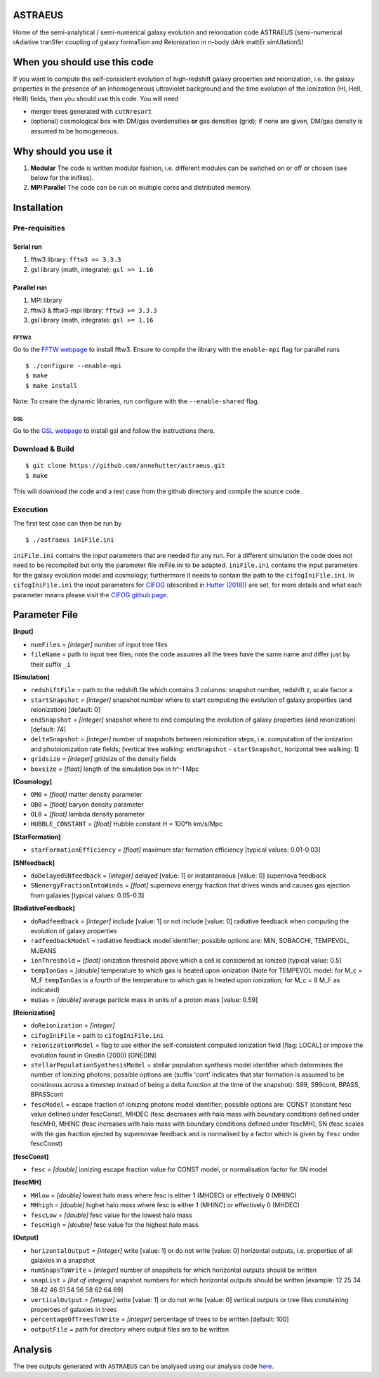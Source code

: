 ASTRAEUS
========

Home of the semi-analytical / semi-numerical galaxy evolution and reionization code ASTRAEUS (semi-numerical rAdiative tranSfer coupling of galaxy formaTion and Reionization in n-body dArk mattEr simUlationS)

When you should use this code
=============================

If you want to compute the self-consistent evolution of high-redshift galaxy properties and reionization, i.e. the galaxy properties in the presence of an inhomogeneous ultraviolet background and the time evolution of the ionization (HI, HeII, HeIII) fields, then you should use this code. You will need 

- merger trees generated with ``cutNresort``
- (optional) cosmological box with DM/gas overdensities **or** gas densities (grid); if none are given, DM/gas density is assumed to be homogeneous.

Why should you use it
=====================

1. **Modular** The code is written modular fashion, i.e. different modules can be switched on or off or chosen (see below for the inifiles).
2. **MPI Parallel** The code can be run on multiple cores and distributed memory.

Installation
============

Pre-requisities
---------------

Serial run
``````````

1. fftw3 library: ``fftw3 >= 3.3.3``
2. gsl library (math, integrate): ``gsl >= 1.16``

Parallel run
````````````

1. MPI library
2. fftw3 & fftw3-mpi library: ``fftw3 >= 3.3.3``
3. gsl library (math, integrate): ``gsl >= 1.16``

FFTW3
'''''

Go to the `FFTW webpage <http://www.fftw.org/download.html>`__ to install fftw3. Ensure to compile the library with the ``enable-mpi`` flag for parallel runs
::
    
    $ ./configure --enable-mpi
    $ make
    $ make install
    
Note: To create the dynamic libraries, run configure with the ``--enable-shared`` flag. 
    
GSL
'''

Go to the `GSL webpage <https://www.gnu.org/software/gsl/>`__ to install gsl and follow the instructions there. 


Download & Build
----------------

::

    $ git clone https://github.com/annehutter/astraeus.git
    $ make

This will download the code and a test case from the github directory and compile the source code.

Execution
---------

The first test case can then be run by
::

    $ ./astraeus iniFile.ini

``iniFile.ini`` contains the input parameters that are needed for any run. For a different simulation the code does not need to be recompiled but only the parameter file iniFile.ini to be adapted. ``iniFile.ini`` contains the input parameters for the galaxy evolution model and cosmology; furthermore it needs to contain the path to the ``cifogIniFile.ini``. In ``cifogIniFile.ini`` the input parameters for `CIFOG <https://ui.adsabs.harvard.edu/abs/2018ascl.soft03002H/abstract>`__ (described in `Hutter (2018) <https://ui.adsabs.harvard.edu/abs/2018MNRAS.477.1549H/abstract>`__) are set, for more details and what each parameter means please visit the `CIFOG github page <https://github.com/annehutter/grid-model/>`__.

Parameter File
==============

**[Input]**

- ``numFiles`` = *[integer]* number of input tree files
- ``fileName`` = path to input tree files; note the code assumes all the trees have the same name and differ just by their suffix ``_i``

**[Simulation]**

- ``redshiftFile`` = path to the redshift file which contains 3 columns: snapshot number, redshift z, scale factor a
- ``startSnapshot`` = *[integer]* snapshot number where to start computing the evolution of galaxy properties (and reionization) [default: 0]
- ``endSnapshot`` = *[integer]* snapshot where to end computing the evolution of galaxy properties (and reionization) [default: 74]
- ``deltaSnapshot`` = *[integer]* number of snapshots between reionization steps, i.e. computation of the ionization and photoionization rate fields; [vertical tree walking: ``endSnapshot`` - ``startSnapshot``, horizontal tree walking: 1]
- ``gridsize`` = *[integer]* gridsize of the density fields
- ``boxsize`` =  *[float]* length of the simulation box in h^-1 Mpc

**[Cosmology]**

- ``OM0`` = *[float]* matter density parameter
- ``OB0`` = *[float]* baryon density parameter
- ``OL0`` = *[float]* lambda density parameter
- ``HUBBLE_CONSTANT`` = *[float]* Hubble constant H = 100*h km/s/Mpc

**[StarFormation]**

- ``starFormationEfficiency`` = *[float]* maximum star formation efficiency [typical values: 0.01-0.03]

**[SNfeedback]**

- ``doDelayedSNfeedback`` = *[integer]* delayed [value: 1] or instantaneous [value: 0] supernova feedback
- ``SNenergyFractionIntoWinds`` = *[float]* supernova energy fraction that drives winds and causes gas ejection from galaxies [typical values: 0.05-0.3]

**[RadiativeFeedback]**

- ``doRadfeedback`` = *[integer]*  include [value: 1] or not include [value: 0] radiative feedback when computing the evolution of galaxy properties
- ``radfeedbackModel`` = radiative feedback model identifier; possible options are: MIN, SOBACCHI, TEMPEVOL, MJEANS
- ``ionThreshold`` = *[float]* ionization threshold above which a cell is considered as ionized [typical value: 0.5]
- ``tempIonGas`` = *[double]* temperature to which gas is heated upon ionization (Note for TEMPEVOL model: for M_c = M_F ``tempIonGas`` is a fourth of the temperature to which gas is heated upon ionization; for M_c = 8 M_F as indicated)
- ``muGas`` = *[double]* average particle mass in units of a proton mass [value: 0.59]

**[Reionization]**

- ``doReionization`` = *[integer]*
- ``cifogIniFile`` = path to ``cifogIniFile.ini``
- ``reionizationModel`` = flag to use either the self-consistent computed ionization field [flag: LOCAL] or impose the evolution found in Gnedin (2000) [GNEDIN]
- ``stellarPopulationSynthesisModel`` = stellar population synthesis model identifier which determines the number of ionizing photons; possible options are (suffix 'cont' indicates that star formation is assumed to be constinous across a timestep instead of being a delta function at the time of the snapshot): S99, S99cont, BPASS, BPASScont
- ``fescModel`` = escape fraction of ionizing photons model identifier; possible options are: CONST (constant fesc value defined under fescConst), MHDEC (fesc decreases with halo mass with boundary conditions defined under fescMH), MHINC  (fesc increases with halo mass with boundary conditions defined under fescMH), SN (fesc scales with the gas fraction ejected by supernovae feedback and is normalised by a factor which is given by ``fesc`` under fescConst)

**[fescConst]**

- ``fesc`` = *[double]* ionizing escape fraction value for CONST model, or normalisation factor for SN model

**[fescMH]**

- ``MHlow`` = *[double]* lowest halo mass where fesc is either 1 (MHDEC) or effectively 0 (MHINC)
- ``MHhigh`` = *[double]* highet halo mass where fesc is either 1 (MHINC) or effectively 0 (MHDEC)
- ``fescLow`` = *[double]* fesc value for the lowest halo mass
- ``fescHigh`` = *[double]* fesc value for the highest halo mass

**[Output]**

- ``horizontalOutput`` = *[integer]* write [value: 1] or do not write [value: 0] horizontal outputs, i.e. properties of all galaxies in a snapshot
- ``numSnapsToWrite`` = *[integer]* number of snapshots for which horizontal outputs should be written
- ``snapList`` = *[list of integers]* snapshot numbers for which horizontal outputs should be written [example: 12 25 34 38 42 46 51 54 56 58 62 64 69]
- ``verticalOutput`` = *[integer]* write [value: 1] or do not write [value: 0] vertical outputs or tree files constaining properties of galaxies in trees
- ``percentageOfTreesToWrite`` = *[integer]* percentage of trees to be written [default: 100]
- ``outputFile`` = path for directory where output files are to be written

Analysis
========

The tree outputs generated with ``ASTRAEUS`` can be analysed using our analysis code `here <https://github.com/annehutter/astraeus/analysis>`__.
